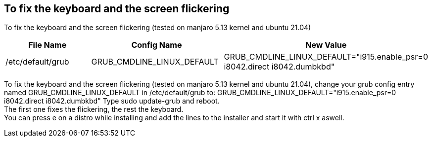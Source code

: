 == To fix the keyboard and the screen flickering

To fix the keyboard and the screen flickering (tested on manjaro 5.13 kernel and ubuntu 21.04)

[frame=ends,sides]
|===
|File Name |Config Name |New Value

|/etc/default/grub
|GRUB_CMDLINE_LINUX_DEFAULT
|GRUB_CMDLINE_LINUX_DEFAULT="i915.enable_psr=0 i8042.direct i8042.dumbkbd"
|===


To fix the keyboard and the screen flickering (tested on manjaro 5.13 kernel and ubuntu 21.04), 
change your grub config entry named GRUB_CMDLINE_LINUX_DEFAULT in /etc/default/grub to:
GRUB_CMDLINE_LINUX_DEFAULT="i915.enable_psr=0 i8042.direct i8042.dumbkbd"
Type sudo update-grub and reboot. +
The first one fixes the flickering, the rest the keyboard. +
You can press e on a distro while installing and add the lines to the installer and start it with ctrl x aswell.
